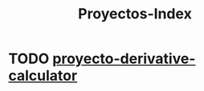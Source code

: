 :PROPERTIES:
:ID:       9c0ac6c2-7860-4a5d-b2e2-808f663ee7ce
:END:
#+title: Proyectos-Index
#+category: INDEX
#+filetags: python project
* TODO [[id:03ff4dce-f21e-4b99-8ada-dee0415142c3][proyecto-derivative-calculator]] 
